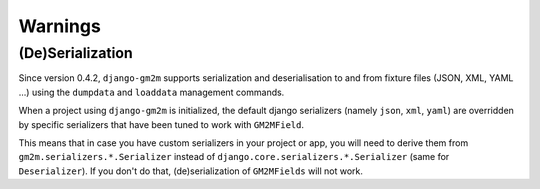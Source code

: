 .. _warnings:

Warnings
========


(De)Serialization
-----------------

Since version 0.4.2, ``django-gm2m`` supports serialization and deserialisation
to and from fixture files (JSON, XML, YAML ...) using the ``dumpdata`` and
``loaddata`` management commands.

When a project using ``django-gm2m`` is initialized, the default django
serializers (namely ``json``, ``xml``, ``yaml``) are overridden by specific
serializers that have been tuned to work with ``GM2MField``.

This means that in case you have custom serializers in your project or app,
you will need to derive them from ``gm2m.serializers.*.Serializer`` instead of
``django.core.serializers.*.Serializer`` (same for ``Deserializer``). If you
don't do that, (de)serialization of ``GM2MFields`` will not work.
